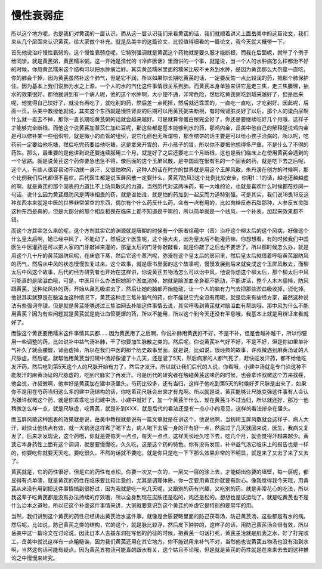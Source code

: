 慢性衰弱症
=============

所以这个地方呢，也是我们对黄芪的一层认识，而从这一层认识我们来看黄芪的话，我们就顺着讲义上面岳美中的这篇论文，我们来从几个层面来认识黄芪，给大家做个补充。就是岳美中的这篇论文，比较值得细看的一篇论文，我今天就大概带一下。

首先他说治疗慢性衰弱的，这个慢性衰弱症呢，它特别强调就是黄芪这个药物就是要久服才能断根，而我在后面呢，就举了个例子给同学，就是黄芪粥，黄芪糯米粥。这一开始是清代的《冷庐医话》里面讲的一个事，就是说，当一个人的水肿病怎么样都治不好的时候，你用黄芪糯米这个结构可以把水肿病治好。其实黄芪糯米里面的糯米比较不关系到水肿，是因为黄芪那么大剂量一直吃，你的肺会干掉，因为黄芪虽然补这个肺气，但是它不润，所以如果你长期吃黄芪的话，一定要反佐一点比较润的药，把那个肺保护住。因为基本上我们说肺为水之上源，一个人的水的汽化这件事情很关系到肺。而黄芪本身单独来讲它是走三焦，走三焦腠理，抽水的效果很好。那他就讲到有一个病人呢，他的这个水肿啊，大小便不通，非常危险，然后吃黄芪粥吃到越来越好了，但是后来呢，他觉得自己快好了，就没有再吃了，就吃别的药，然后差一点死掉，然后就还乖乖的，一直吃一直吃，才吃到好。因此呢，后面一页，岳美中教授他就说，其实这个东西就是慢性肾炎的后期可以用黄芪粥来断根，有时候肾脏炎好了以后，那个人的蛋白尿啊什么就一直去不掉，那你一直长期吃黄芪粥的话就会越来越好。可是就算你蛋白尿完全好了，你还是要继续吃好几个月哦，这样子才能够完全断根。而他这个说黄芪加薏苡仁加红豆呢，那这些都是基本能够利水的药，那鸡内金，岳美中他自己的解释是说鸡内金是可以修补某一些组织啦，就是微小的血管的组织，说它化瘀也无所谓啦，那金桔饼的话主要是可以给小孩子治病的，所以呢，吃药前一定要给他吃糖，然后吃完药要给他吃糖，这是拿来开胃的，开小孩子的胃，所以你不要把他想得多严重，不是什么了不得的药性。那么，最重要的是他讲到说还要连续服用三个月，就是好了之后还要吃三个月断根，这也是我们临床上在使用黄芪会遇到的一个思路。就是说黄芪这个药你要急也急不得，像后面的这个玉屏风散，是中国现在很有名的一个固表的药，就是吃下去之后呢，这个人，有些人很容易动不动就一身汗，又很怕吹风，这种人的话在时方的世界就是用这个玉屏风散。朱丹溪在创方的时候啊，那个比例我们后代都很不喜欢，后代医生都是说玉屏风散一定要什么，黄芪7防风3这个比例比较安全，你用1：1的话，越吃还越越虚的啊，就是黄芪的那个固表的力道比不上防风散风的力道。当然历代对这两味药，有一大堆的论，也就是喜欢什么时候都在抄同一句话，说什么因为黄芪跟防风是两味相畏的药，就是谁怕谁，就是怕的药加到一起反而力道特别强。可是其实，我们说18畏18反这种东西本来就是中医的世界非常架空的东西，偶尔有个什么药反什么药，会有一点有用的，比如肉桂反赤石脂那种，人参反五灵脂这种东西是真的，但是大部分的那个相反相畏在临床上都不知道是干嘛的，所以简单就是一个祛风，一个补表，加起来效果都不错。

而这个方其实怎么来的呢，这个方剂其实它的渊源就是唐朝的时候有一个医者徐蕴中（音）治疗这个柳太后的这个风病，好像这个什么皇太后啊，她已经中风了，不能动了，然后这个医生呢，这个徐大夫，因为皇太后不能灌药嘛，你想想看，有的时候我们中国医生中医灌药是可以把人家的门牙敲掉来灌的，那皇太后的门牙你敲敲看，就是你敲了之后也不要活了。所以那时候怎么办，就是用这个几十斤的黄芪跟防风呢，在床底下蒸，然后它这个蒸汽呢，弥漫在这个皇太后的房间里，然后皇太后就借着呼吸黄芪跟防风的药气，然后从中风的状态慢慢恢复过来。这个故事，就是唐书里面的这个故事呢，慢慢发展到后来就变成这个玉屏风散去，而柳太后中风这个故事，后代的经方研究者也开始在这样讲，你说黄芪五物汤怎么可以治中风，他说你想这个柳太后，那个柳太后中风可能真的是脑溢血哦，可是，中医用什么办法把她那个淤血消掉，她就是脑淤血全身都不能动，不能讲话，整个人木木僵掉，防风跟黄芪，这种祛风补的药，开始从鼻孔吸进去了，然后让她的脑部开始能动，让一个人的脑有力气去把那些淤血吸收掉，消化掉。他说其实就算是在脑溢血这种情况下，黄芪这种走三焦补脑气的药，你不能说它完全没有用哦，就是后来有些经方家，虽然这种说法有些强词夺理，但是就是黄芪能够透过三焦油网去补脑这件事情去说，其实呼吸到黄芪就对脑溢血有帮助哦，那中风为什么不能用黄芪？因为有些问题就是黄芪就是能让血管更爆的药，所以不能用，所以这个到今天还没有平息哦，我基本上就是用辨证来看就好了。

而像这个黄芪要用糯米这件事情其实都……因为黄芪用了之后啊，你说补肺用黄芪好不好，不是不补，但是会越补越干，所以你要用一些调整的药，比如说补中益气汤补肺，干了你要加生脉散之类的。然后呢，你说黄芪补气好不好，不是不好，但是你如果单补气补久了就会腰酸，肾会虚掉，所以在我们中医的那个历史故事里面，就是说，比如说，很经典的故事，许叔微遇到麻黄汤证的人尺脉虚，然后呢，就帮他用黄芪当归建中汤好像灌了十几天，还是灌了5天，然后病家的人都气死了，赶快吃发汗药，都不给他吃发汗药，然后吃到第5天这个人的尺脉开始有力了，然后才发汗。所以就让我们后代的人说，你看哦，小建中汤就是专门治这种不能发汗的麻黄汤证的尺脉虚的，吃到尺脉实了再发汗。可是历代的研究者在触碰黄芪这味药的时候，也会拿许叔微这个方来找茬，他会说，许叔微啊，他幸好是黄芪加在建中汤里头，芍药比较多，还有当归，这样子他吃到第5天的时候好歹尺脉是出来了，如果你不是用在芍药当归这么多的建中汤结构的话，你吃黄芪尺脉会出来才有鬼啊。所以就是说，黄芪能够让尺脉变强这件事有人会认为嫌许叔微这个药，就是你乖乖吃当归建中汤，小建中就好了，加一个黄芪干什么，现在黄芪斗不过当归，所以就还好，那万一他稍微怎么样一点，就是尺脉虚，吃黄芪，就是补到XXX，就是后代的看法还是有一点小小的意见，这样的看法掺杂在里头。

而玉屏风散这种固表的效果就是说，岳美中教授就是说有一篇文章就是在讲这个，他说他啊，当初用玉屏风散就会这样子，病人大汗，赶快让他快点有效，就一大锅汤这样煮了喝下去，病人喝下去后一身的汗有好一点，然后过了几天就回来说，医生，我病又复发了，后来才发现说，这个药哦，你就是要每天一点点，每天一点点，这样天长地久吃下去，吃几个月，就会觉得汗越来越少。黄芪它本身药性上面有这个调调，就是要慢慢吃，久久吃，这是这个药的特色。你有没有发现，补中益气汤它临床上的报告也是一样的，你要吃你就要天天吃，要吃很久，不然的话就不要吃，就是你只是吃一下下那么效果非常的不明显，就是来了又去了来了又去了。

黄芪就是，它的药性很好，但是它的药性有点松，你要一次又一次的，一层又一层的涂上去，才能糊出你要的墙壁，每一层呢，都显得有点单薄，就是黄芪的药性在临床要比较注意的，尤其是调理体质，你一定要用黄芪你就要有耐心。像我觉得我今天哦，用黄芪从来没有用到把这件事情搞到很好过，因为我就是吃一吃几天呢，又跟别的药有兴趣，又吃别的药，就是非常花心的吃法，所以我这辈子吃黄芪都是没有办法持续的疗效哦，所以全身到现在皮肤还是松的，肉还是松的。想想也是该运动了，就是吃黄芪也不是什么治本之道啦，所以它这个补虚这件事情来讲，大家就要意识到这个黄芪的补虚它是特别的要常年的用。

当然，我们讲到这个黄芪的药性已经讲出黄芪治水这件事，就像是金匮要略里面的防己茯苓汤，防己黄芪汤，这些都是有水的病。然后呢，比如说，防己黄芪之类的结构，它的这个，就是脉比较浮，然后皮下肿肿的，这样子的话，用防己黄芪汤会很有效，所以岳美中这一篇论文在讨论说，因此日本人吉益东洞在写他的药征的时候，把黄芪一句话打死，黄芪主治就是肌表之水，好了打完收工。岳美中就说这样有一点粗糙诶，因为我们黄芪还用在其它地方，你不能说用来补气不对，当然他也说黄芪五物汤也没有治到水啊，当然这句话可能有疑点，因为黄芪五物汤可能真的跟水有关，这个姑且不论哦，但是就是黄芪的药性就是在来来去去的这种推论之中慢慢来研究。
